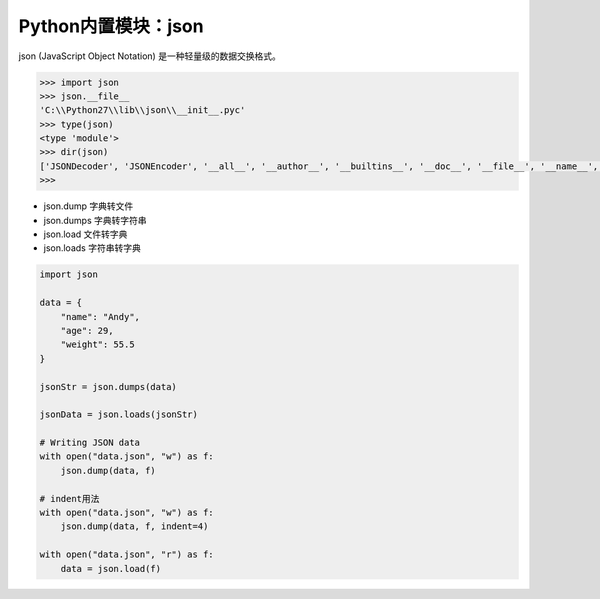 =============================
Python内置模块：json
=============================

json (JavaScript Object Notation) 是一种轻量级的数据交换格式。

.. code-block:: python

    >>> import json
    >>> json.__file__
    'C:\\Python27\\lib\\json\\__init__.pyc'
    >>> type(json)
    <type 'module'>
    >>> dir(json)
    ['JSONDecoder', 'JSONEncoder', '__all__', '__author__', '__builtins__', '__doc__', '__file__', '__name__', '__package__', '__path__', '__version__', '_default_decoder', '_default_encoder', 'decoder', 'dump', 'dumps', 'encoder', 'load', 'loads', 'scanner']
    >>>

- json.dump 字典转文件
- json.dumps 字典转字符串
- json.load 文件转字典
- json.loads 字符串转字典

.. code-block:: python

    import json

    data = {
        "name": "Andy",
        "age": 29,
        "weight": 55.5
    }

    jsonStr = json.dumps(data)

    jsonData = json.loads(jsonStr)

    # Writing JSON data
    with open("data.json", "w") as f:
        json.dump(data, f)

    # indent用法
    with open("data.json", "w") as f:
        json.dump(data, f, indent=4)

    with open("data.json", "r") as f:
        data = json.load(f)
